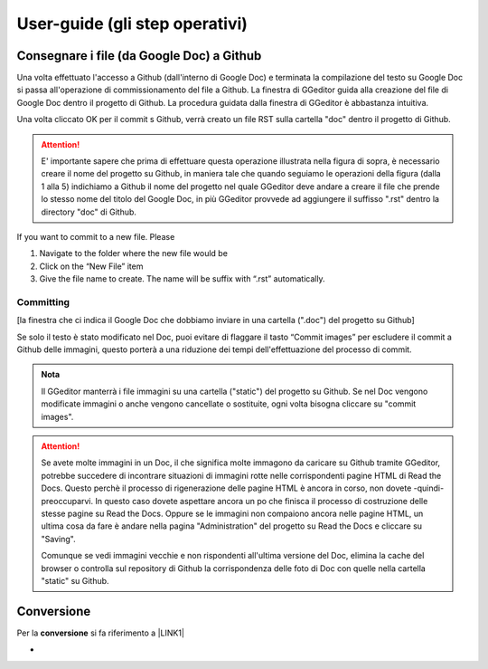 
.. _h03e36184a274f643d276c3036316164:

User-guide (gli step operativi)
*******************************

.. _h713143325814353613281e551531322a:

Consegnare i file (da Google Doc) a Github
==========================================

Una volta effettuato l'accesso a Github (dall'interno di Google Doc) e terminata la compilazione del testo su Google Doc si passa all'operazione di commissionamento del file a Github. La finestra di GGeditor guida alla creazione del file di Google Doc dentro il progetto di Github. La procedura guidata dalla finestra di GGeditor è abbastanza intuitiva.

\ |IMG1|\ 

Una volta cliccato OK per il commit s Github, verrà creato un file RST sulla cartella "doc" dentro il progetto di Github.


..  Attention:: 

    E' importante sapere che prima di effettuare questa operazione illustrata nella figura di sopra, è necessario creare il nome del progetto su Github, in maniera tale che quando seguiamo le operazioni della figura (dalla 1 alla 5) indichiamo a Github il nome del progetto nel quale GGeditor deve andare a creare il file che prende lo stesso nome del titolo del Google Doc, in più GGeditor provvede ad aggiungere il suffisso ".rst" dentro la directory "doc" di Github.

If you want to commit to a new file. Please

#. Navigate to the folder where the new file would be

#. Click on the “New File” item

#. Give the file name to create. The name will be suffix with “.rst” automatically.

.. _h572153e49969743e69262f2d637743:

Committing
----------

\ |IMG2|\ 

[la finestra che ci indica il Google Doc che dobbiamo inviare in una cartella (".doc") del progetto su Github]

\ |IMG3|\ Se solo il testo è stato modificato nel Doc, puoi evitare di flaggare il tasto “Commit images” per escludere il commit a Github delle immagini, questo porterà a una riduzione dei tempi dell'effettuazione del processo di commit.


.. admonition:: Nota

    Il GGeditor manterrà i file immagini su una cartella ("static") del progetto su Github. Se nel Doc vengono modificate immagini o anche vengono cancellate o sostituite, ogni volta bisogna cliccare su "commit images".


..  Attention:: 

    Se avete molte immagini in un Doc, il che significa molte immagono da caricare su Github tramite GGeditor, potrebbe succedere di incontrare situazioni di immagini rotte nelle corrispondenti pagine HTML di Read the Docs.
    Questo perchè il processo di rigenerazione delle pagine HTML è ancora in corso, non dovete -quindi- preoccuparvi. In questo caso dovete aspettare ancora un po che finisca il processo di costruzione delle stesse pagine su Read the Docs. Oppure se le immagini non compaiono ancora nelle pagine HTML, un ultima cosa da fare è andare nella pagina "Administration" del progetto su Read the Docs e cliccare su "Saving".
    
    Comunque se vedi immagini vecchie e non rispondenti all'ultima versione del Doc, elimina la cache del browser o controlla sul repository di Github la corrispondenza delle foto di Doc con quelle nella cartella "static" su Github.

.. _h132d7f7f1b3e1a3d73666d401101e7d:

Conversione
===========

Per la \ |STYLE0|\  si fa riferimento a \ |LINK1|\ 

-


.. bottom of content


.. |STYLE0| replace:: **conversione**


.. |LINK1| raw:: html

    <a href="http://ggeditor.readthedocs.io/en/latest/User%20Guide.html#conversion" target="_blank">questo paragrafo del tutorial di GGeditor</a>


.. |IMG1| image:: static/User-Guide-test_1.png
   :height: 494 px
   :width: 601 px

.. |IMG2| image:: static/User-Guide-test_2.png
   :height: 304 px
   :width: 600 px

.. |IMG3| image:: static/User-Guide-test_3.png
   :height: 52 px
   :width: 152 px
